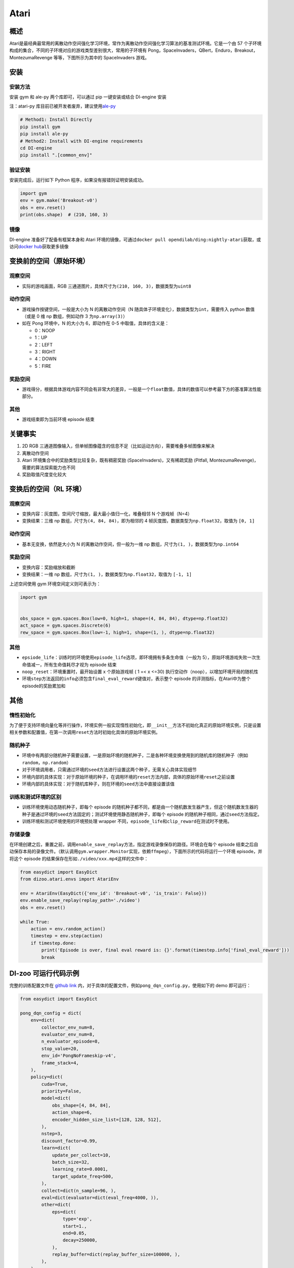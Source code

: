 Atari
~~~~~~~

概述
=======

Atari是最经典最常用的离散动作空间强化学习环境，常作为离散动作空间强化学习算法的基准测试环境。它是一个由 57 个子环境构成的集合，不同的子环境对应的游戏类型差别很大，常用的子环境有 Pong，SpaceInvaders，QBert，Enduro，Breakout，MontezumaRevenge 等等，下图所示为其中的 SpaceInvaders 游戏。

.. image:: ./images/atari.gif
   :align: center
   :scale: 70%

安装
=======

安装方法
--------

安装 gym 和 ale-py 两个库即可，可以通过 pip 一键安装或结合 DI-engine 安装

注：atari-py 库目前已被开发者废弃，建议使用\ `ale-py <https://github.com/mgbellemare/Arcade-Learning-Environment>`__

.. code:: shell

   # Method1: Install Directly
   pip install gym
   pip install ale-py
   # Method2: Install with DI-engine requirements
   cd DI-engine
   pip install ".[common_env]"

验证安装
--------

安装完成后，运行如下 Python 程序，如果没有报错则证明安装成功。

.. code:: python

   import gym
   env = gym.make('Breakout-v0')
   obs = env.reset()
   print(obs.shape)  # (210, 160, 3)

镜像
----

DI-engine 准备好了配备有框架本身和 Atari 环境的镜像，可通过\ ``docker pull opendilab/ding:nightly-atari``\ 获取，或访问\ `docker
hub <https://hub.docker.com/r/opendilab/ding>`__\ 获取更多镜像 


变换前的空间（原始环境）
==========================


观察空间
--------

-  实际的游戏画面，RGB 三通道图片，具体尺寸为\ ``(210, 160, 3)``\ ，数据类型为\ ``uint8``


动作空间
--------

-  游戏操作按键空间，一般是大小为 N 的离散动作空间（N 随具体子环境变化），数据类型为\ ``int``\ ，需要传入 python 数值（或是 0 维 np 数组，例如动作 3 为\ ``np.array(3)``\ ）

-  如在 Pong 环境中，N 的大小为 6，即动作在 0-5 中取值，具体的含义是：

   -  0：NOOP

   -  1：UP

   -  2：LEFT

   -  3：RIGHT

   -  4：DOWN

   -  5：FIRE


奖励空间
--------

-  游戏得分，根据具体游戏内容不同会有非常大的差异，一般是一个\ ``float``\ 数值，具体的数值可以参考最下方的基准算法性能部分。


其他
----

-  游戏结束即为当前环境 episode 结束

关键事实
========

1. 2D
   RGB 三通道图像输入，但单帧图像蕴含的信息不足（比如运动方向），需要堆叠多帧图像来解决

2. 离散动作空间

3. Atari 环境集合中的奖励类型比较复杂，既有稠密奖励 (SpaceInvaders)，又有稀疏奖励 (Pitfall, MontezumaRevenge)，需要的算法探索能力也不同

4. 奖励取值尺度变化较大


变换后的空间（RL 环境）
=========================


观察空间
--------

-  变换内容：灰度图，空间尺寸缩放，最大最小值归一化，堆叠相邻 N 个游戏帧（N=4）

-  变换结果：三维 np 数组，尺寸为\ ``(4, 84, 84)``\ ，即为相邻的 4 帧灰度图，数据类型为\ ``np.float32``\ ，取值为 ``[0, 1]``


动作空间
--------

-  基本无变换，依然是大小为 N 的离散动作空间，但一般为一维 np 数组，尺寸为\ ``(1, )``\ ，数据类型为\ ``np.int64``


奖励空间
--------

-  变换内容：奖励缩放和截断

-  变换结果：一维 np 数组，尺寸为\ ``(1, )``\ ，数据类型为\ ``np.float32``\ ，取值为 ``[-1, 1]``

上述空间使用 gym 环境空间定义则可表示为：

.. code:: python

   import gym


   obs_space = gym.spaces.Box(low=0, high=1, shape=(4, 84, 84), dtype=np.float32)
   act_space = gym.spaces.Discrete(6)
   rew_space = gym.spaces.Box(low=-1, high=1, shape=(1, ), dtype=np.float32)


其他
----

-  ``epsiode_life``\ ：训练时的环境使用\ ``episode_life``\ 选项，即环境拥有多条生命值（一般为 5），原始环境游戏失败一次生命值减一，所有生命值耗尽才视为 episode 结束

-  ``noop_reset``\ ：环境重置时，最开始设置 x 个原始游戏帧 ( 1 =< x <=30) 执行空动作（noop），以增加环境开局的随机性

-  环境\ ``step``\ 方法返回的\ ``info``\ 必须包含\ ``final_eval_reward``\ 键值对，表示整个 episode 的评测指标，在Atari中为整个episode的奖励累加和


其他
========

惰性初始化
----------

为了便于支持环境向量化等并行操作，环境实例一般实现惰性初始化，即\ ``__init__``\ 方法不初始化真正的原始环境实例，只是设置相关参数和配置值，在第一次调用\ ``reset``\ 方法时初始化具体的原始环境实例。

随机种子
--------

-  环境中有两部分随机种子需要设置，一是原始环境的随机种子，二是各种环境变换使用到的随机库的随机种子（例如\ ``random``\ ，\ ``np.random``\ ）

-  对于环境调用者，只需通过环境的\ ``seed``\ 方法进行设置这两个种子，无需关心具体实现细节

-  环境内部的具体实现：对于原始环境的种子，在调用环境的\ ``reset``\ 方法内部，具体的原始环境\ ``reset``\ 之前设置

-  环境内部的具体实现：对于随机库种子，则在环境的\ ``seed``\ 方法中直接设置该值

训练和测试环境的区别
--------------------

-  训练环境使用动态随机种子，即每个 episode 的随机种子都不同，都是由一个随机数发生器产生，但这个随机数发生器的种子是通过环境的\ ``seed``\ 方法固定的；测试环境使用静态随机种子，即每个 episode 的随机种子相同，通过\ ``seed``\ 方法指定。

-  训练环境和测试环境使用的环境预处理 wrapper 不同，\ ``episode_life``\ 和\ ``clip_reward``\ 在测试时不使用。

存储录像
--------

在环境创建之后，重置之前，调用\ ``enable_save_replay``\ 方法，指定游戏录像保存的路径。环境会在每个 episode 结束之后自动保存本局的录像文件。（默认调用\ ``gym.wrapper.Monitor``\ 实现，依赖\ ``ffmpeg``\ ），下面所示的代码将运行一个环境 episode，并将这个 episode 的结果保存在形如\ ``./video/xxx.mp4``\ 这样的文件中：

.. code:: python

   from easydict import EasyDict
   from dizoo.atari.envs import AtariEnv

   env = AtariEnv(EasyDict({'env_id': 'Breakout-v0', 'is_train': False}))
   env.enable_save_replay(replay_path='./video')
   obs = env.reset()

   while True:
       action = env.random_action()
       timestep = env.step(action)
       if timestep.done:
           print('Episode is over, final eval reward is: {}'.format(timestep.info['final_eval_reward']))
           break

DI-zoo 可运行代码示例
=======================

完整的训练配置文件在 `github
link <https://github.com/opendilab/DI-engine/tree/main/dizoo/atari/config/serial>`__
内，对于具体的配置文件，例如\ ``pong_dqn_config.py``\ ，使用如下的 demo 即可运行：

.. code:: python

   from easydict import EasyDict

   pong_dqn_config = dict(
       env=dict(
           collector_env_num=8,
           evaluator_env_num=8,
           n_evaluator_episode=8,
           stop_value=20,
           env_id='PongNoFrameskip-v4',
           frame_stack=4,
       ),
       policy=dict(
           cuda=True,
           priority=False,
           model=dict(
               obs_shape=[4, 84, 84],
               action_shape=6,
               encoder_hidden_size_list=[128, 128, 512],
           ),
           nstep=3,
           discount_factor=0.99,
           learn=dict(
               update_per_collect=10,
               batch_size=32,
               learning_rate=0.0001,
               target_update_freq=500,
           ),
           collect=dict(n_sample=96, ),
           eval=dict(evaluator=dict(eval_freq=4000, )),
           other=dict(
               eps=dict(
                   type='exp',
                   start=1.,
                   end=0.05,
                   decay=250000,
               ),
               replay_buffer=dict(replay_buffer_size=100000, ),
           ),
       ),
   )
   pong_dqn_config = EasyDict(pong_dqn_config)
   main_config = pong_dqn_config
   pong_dqn_create_config = dict(
       env=dict(
           type='atari',
           import_names=['dizoo.atari.envs.atari_env'],
       ),
       env_manager=dict(type='subprocess'),
       policy=dict(type='dqn'),
   )
   pong_dqn_create_config = EasyDict(pong_dqn_create_config)
   create_config = pong_dqn_create_config

   if __name__ == '__main__':
       from ding.entry import serial_pipeline
       serial_pipeline((main_config, create_config), seed=0)

注：对于某些特殊的算法，比如 PPG，需要使用专门的入口函数，示例可以参考
`link <https://github.com/opendilab/DI-engine/blob/main/dizoo/atari/entry/atari_ppg_main.py>`__

基准算法性能
===============

-  Pong（平均奖励大于等于 20 视为较好的 Agent）

   - Pong + DQN

   .. image:: images/pong_dqn.png
     :align: center
     :scale: 60%

-  Qbert（10M env step 下，平均奖励大于 15000）

   - Qbert + DQN

   .. image:: images/qbert_dqn.png
     :align: center
     :scale: 60%

-  Space Invaders（10M env step 下，平均奖励大于 1000）

   - Space Invaders + DQN

   .. image:: images/spaceinvaders_dqn.png
     :align: center
     :scale: 60%
